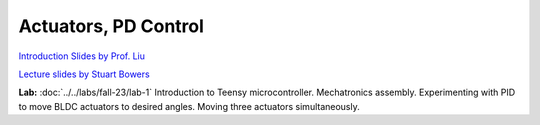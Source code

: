 Actuators, PD Control
================================

`Introduction Slides by Prof. Liu <https://drive.google.com/file/d/1mqbNgR47DVNmlME54yZNuvNv4DVkbUI6/view?usp=sharing>`_

`Lecture slides by Stuart Bowers <https://docs.google.com/presentation/d/1tB4blZmRQ5ooRHQdt5rduM-5r6Qb02_oMyi5ZX8CR5o>`_

**Lab:** :doc:`../../labs/fall-23/lab-1` Introduction to Teensy microcontroller. Mechatronics assembly. Experimenting with PID to move BLDC actuators to desired angles. Moving three actuators simultaneously.
